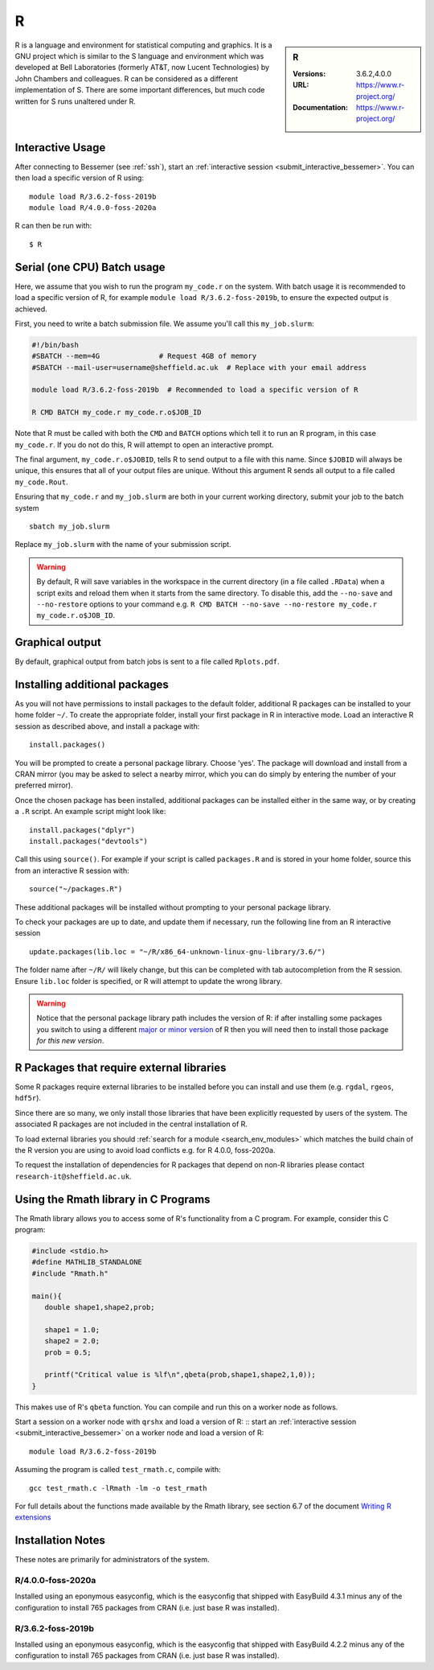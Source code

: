 .. _bessemer_r:

R
=

.. sidebar:: R
   
   :Versions: 3.6.2,4.0.0
   :URL: https://www.r-project.org/
   :Documentation: https://www.r-project.org/

R is a language and environment for statistical computing and graphics. 
It is a GNU project which is similar to the S language and environment which was developed at Bell Laboratories (formerly AT&T, now Lucent Technologies) by John Chambers and colleagues. 
R can be considered as a different implementation of S. There are some important differences, but much code written for S runs unaltered under R.

Interactive Usage
-----------------

After connecting to Bessemer (see :ref:`ssh`),
start an :ref:`interactive session <submit_interactive_bessemer>`.
You can then load a specific version of R using: ::
        
   module load R/3.6.2-foss-2019b
   module load R/4.0.0-foss-2020a

R can then be run with: ::

   $ R

Serial (one CPU) Batch usage
----------------------------
Here, we assume that you wish to run the program ``my_code.r`` on the system. 
With batch usage it is recommended to load a specific version of R, 
for example ``module load R/3.6.2-foss-2019b``, 
to ensure the expected output is achieved.

First, you need to write a batch submission file. 
We assume you'll call this ``my_job.slurm``:

.. code-block:: bash

   #!/bin/bash
   #SBATCH --mem=4G              # Request 4GB of memory
   #SBATCH --mail-user=username@sheffield.ac.uk  # Replace with your email address

   module load R/3.6.2-foss-2019b  # Recommended to load a specific version of R

   R CMD BATCH my_code.r my_code.r.o$JOB_ID

Note that R must be called with both the ``CMD`` and ``BATCH`` options 
which tell it to run an R program, 
in this case ``my_code.r``. 
If you do not do this, R will attempt to open an interactive prompt.

The final argument, ``my_code.r.o$JOBID``, tells R to send output to a file with this name. 
Since ``$JOBID`` will always be unique, this ensures that all of your output files are unique. 
Without this argument R sends all output to a file called ``my_code.Rout``.

Ensuring that ``my_code.r`` and ``my_job.slurm`` are both in your current working directory, 
submit your job to the batch system ::

   sbatch my_job.slurm

Replace ``my_job.slurm`` with the name of your submission script.

.. warning::
   By default, R will save variables in the workspace in the current directory 
   (in a file called ``.RData``) 
   when a script exits and reload them when it starts from the same directory. 
   To disable this, add the ``--no-save`` and ``--no-restore`` options to your command 
   e.g. ``R CMD BATCH --no-save --no-restore my_code.r my_code.r.o$JOB_ID``.

Graphical output
----------------
By default, graphical output from batch jobs is sent to a file called ``Rplots.pdf``.

Installing additional packages
------------------------------

As you will not have permissions to install packages to the default folder, 
additional R packages can be installed to your home folder ``~/``. 
To create the appropriate folder, 
install your first package in R in interactive mode. 
Load an interactive R session as described above, and install a package with: ::

   install.packages()

You will be prompted to create a personal package library. 
Choose 'yes'. 
The package will download and install from a CRAN mirror 
(you may be asked to select a nearby mirror, 
which you can do simply by entering the number of your preferred mirror).

Once the chosen package has been installed, 
additional packages can be installed either in the same way, 
or by creating a ``.R`` script. 
An example script might look like: ::

   install.packages("dplyr")
   install.packages("devtools")

Call this using ``source()``. 
For example if your script is called ``packages.R`` and is stored in your home folder, 
source this from an interactive R session with: ::

   source("~/packages.R")

These additional packages will be installed without prompting to your personal package library.

To check your packages are up to date, and update them if necessary, 
run the following line from an R interactive session ::

   update.packages(lib.loc = "~/R/x86_64-unknown-linux-gnu-library/3.6/")

The folder name after ``~/R/`` will likely change, 
but this can be completed with tab autocompletion from the R session. 
Ensure ``lib.loc`` folder is specified, or R will attempt to update the wrong library.

.. warning::
    Notice that the personal package library path includes the version of R:
    if after installing some packages you switch to using a different `major or minor version <http://semver.org/>`_ of R
    then you will need then to install those package *for this new version*.

R Packages that require external libraries
------------------------------------------
Some R packages require external libraries to be installed before you can install and use them
(e.g. ``rgdal``, ``rgeos``, ``hdf5r``).

Since there are so many, we only install those libraries that have been explicitly requested by users of the system.
The associated R packages are not included in the central installation of R.

To load external libraries you should  :ref:`search for a module <search_env_modules>` which matches the 
build chain of the R version you are using to avoid load conflicts e.g. for R 4.0.0, foss-2020a.

To request the installation of dependencies for R packages that depend on non-R libraries
please contact ``research-it@sheffield.ac.uk``.

Using the Rmath library in C Programs
-------------------------------------
The Rmath library allows you to access some of R's functionality from a C program. 
For example, consider this C program:

.. code-block:: c

   #include <stdio.h>
   #define MATHLIB_STANDALONE
   #include "Rmath.h"

   main(){
      double shape1,shape2,prob;

      shape1 = 1.0;
      shape2 = 2.0;
      prob = 0.5;

      printf("Critical value is %lf\n",qbeta(prob,shape1,shape2,1,0));
   }

This makes use of R's ``qbeta`` function. 
You can compile and run this on a worker node as follows.

Start a session on a worker node with ``qrshx`` and load a version of R: ::
start an :ref:`interactive session <submit_interactive_bessemer>` on a worker node
and load a version of R: ::

   module load R/3.6.2-foss-2019b

Assuming the program is called ``test_rmath.c``, compile with: ::

   gcc test_rmath.c -lRmath -lm -o test_rmath

For full details about the functions made available by the Rmath library, 
see section 6.7 of the document `Writing R extensions <https://cran.r-project.org/doc/manuals/r-release/R-exts.html#Numerical-analysis-subroutines>`_

Installation Notes
------------------
These notes are primarily for administrators of the system.

R/4.0.0-foss-2020a
^^^^^^^^^^^^^^^^^^

Installed using an eponymous easyconfig,
which is the easyconfig that shipped with EasyBuild 4.3.1
minus any of the configuration to install 765 packages from CRAN
(i.e. just base R was installed).

R/3.6.2-foss-2019b
^^^^^^^^^^^^^^^^^^

Installed using an eponymous easyconfig,
which is the easyconfig that shipped with EasyBuild 4.2.2
minus any of the configuration to install 765 packages from CRAN
(i.e. just base R was installed).
